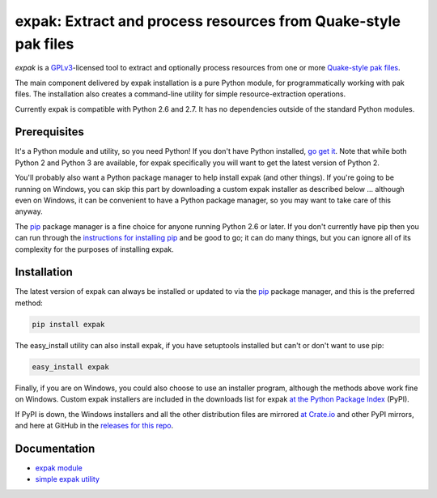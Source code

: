 .. _header_section:

expak: Extract and process resources from Quake-style pak files
===============================================================

.. image:: https://badge.fury.io/py/expak.png
    :target: http://badge.fury.io/py/expak
    :alt: current version

.. image:: https://api.travis-ci.org/neogeographica/expak.png?branch=master
    :target: http://travis-ci.org/neogeographica/expak
    :alt: build status of the master branch

.. _blurb_section:

*expak* is a GPLv3_-licensed tool to extract and optionally process resources
from one or more `Quake-style pak files`_.

The main component delivered by expak installation is a pure Python module,
for programmatically working with pak files. The installation also creates a
command-line utility for simple resource-extraction operations.

Currently expak is compatible with Python 2.6 and 2.7. It has no dependencies
outside of the standard Python modules.

.. _GPLv3: http://www.gnu.org/copyleft/gpl.html
.. _Quake-style pak files: http://quakewiki.org/wiki/.pak


.. _prerequisites_section:

Prerequisites
-------------

It's a Python module and utility, so you need Python! If you don't have Python
installed, `go get it`_. Note that while both Python 2 and Python 3 are
available, for expak specifically you will want to get the latest version of
Python 2.

You'll probably also want a Python package manager to help install expak (and
other things). If you're going to be running on Windows, you can skip this
part by downloading a custom expak installer as described below ... although
even on Windows, it can be convenient to have a Python package manager, so you
may want to take care of this anyway.

The `pip`_ package manager is a fine choice for anyone running Python 2.6 or
later. If you don't currently have pip then you can run through the
`instructions for installing pip`_ and be good to go; it can do many things,
but you can ignore all of its complexity for the purposes of installing expak.

.. _go get it: http://python.org/download/
.. _pip: http://www.pip-installer.org/en/latest
.. _instructions for installing pip: http://www.pip-installer.org/en/latest/installing.html

.. _installation_section:

Installation
------------

The latest version of expak can always be installed or updated to via the `pip`_
package manager, and this is the preferred method:

.. code-block:: none

    pip install expak

The easy_install utility can also install expak, if you have setuptools
installed but can't or don't want to use pip:

.. code-block:: none

    easy_install expak

Finally, if you are on Windows, you could also choose to use an installer
program, although the methods above work fine on Windows. Custom expak
installers are included in the downloads list for expak
`at the Python Package Index`_ (PyPI).

If PyPI is down, the Windows installers and all the other distribution files
are mirrored `at Crate.io`_ and other PyPI mirrors, and here at GitHub in the
`releases for this repo`_.

.. _at the Python Package Index: https://pypi.python.org/pypi/expak
.. _at Crate.io: https://crate.io/packages/expak
.. _releases for this repo: https://github.com/neogeographica/expak/releases

.. _documentation_section:

Documentation
-------------

- `expak module`_
- `simple expak utility`_

.. _expak module: http://expak.readthedocs.org/en/latest/expak.html
.. _simple expak utility: http://expak.readthedocs.org/en/latest/simple_expak.html


